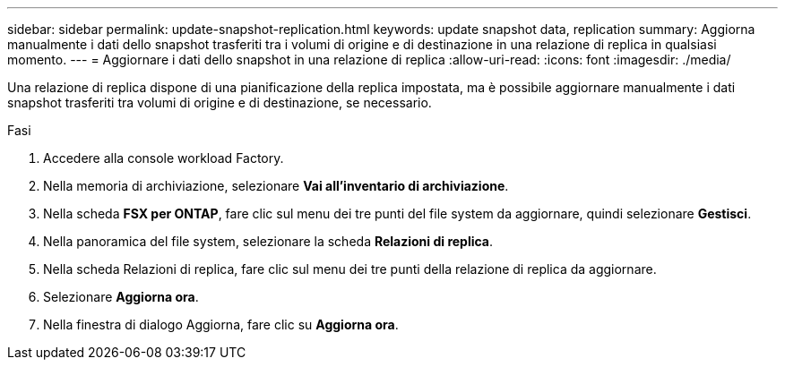 ---
sidebar: sidebar 
permalink: update-snapshot-replication.html 
keywords: update snapshot data, replication 
summary: Aggiorna manualmente i dati dello snapshot trasferiti tra i volumi di origine e di destinazione in una relazione di replica in qualsiasi momento. 
---
= Aggiornare i dati dello snapshot in una relazione di replica
:allow-uri-read: 
:icons: font
:imagesdir: ./media/


[role="lead"]
Una relazione di replica dispone di una pianificazione della replica impostata, ma è possibile aggiornare manualmente i dati snapshot trasferiti tra volumi di origine e di destinazione, se necessario.

.Fasi
. Accedere alla console workload Factory.
. Nella memoria di archiviazione, selezionare *Vai all'inventario di archiviazione*.
. Nella scheda *FSX per ONTAP*, fare clic sul menu dei tre punti del file system da aggiornare, quindi selezionare *Gestisci*.
. Nella panoramica del file system, selezionare la scheda *Relazioni di replica*.
. Nella scheda Relazioni di replica, fare clic sul menu dei tre punti della relazione di replica da aggiornare.
. Selezionare *Aggiorna ora*.
. Nella finestra di dialogo Aggiorna, fare clic su *Aggiorna ora*.

